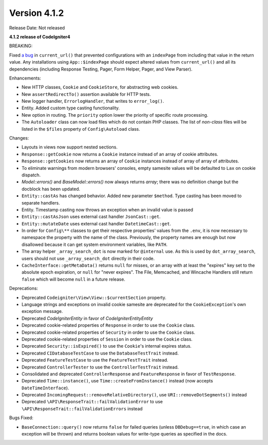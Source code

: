 Version 4.1.2
=============

Release Date: Not released

**4.1.2 release of CodeIgniter4**

BREAKING:

Fixed `a bug <https://github.com/codeigniter4/CodeIgniter4/issues/4116>`_ in ``current_url()`` that prevented
configurations with an ``indexPage`` from including that value in the return value. Any installations
using ``App::$indexPage`` should expect altered values from ``current_url()`` and all its dependencies
(including Response Testing, Pager, Form Helper, Pager, and View Parser).

Enhancements:

- New HTTP classes, ``Cookie`` and ``CookieStore``, for abstracting web cookies.
- New ``assertRedirectTo()`` assertion available for HTTP tests.
- New logger handler, ``ErrorlogHandler``, that writes to ``error_log()``.
- Entity. Added custom type casting functionality.
- New option in routing. The ``priority`` option lower the priority of specific route processing.
- The ``Autoloader`` class can now load files which do not contain PHP classes. The list of `non-class` files will be listed in the ``$files`` property of ``Config\Autoload`` class.

Changes:

- Layouts in views now support nested sections.
- ``Response::getCookie`` now returns a ``Cookie`` instance instead of an array of cookie attributes.
- ``Response::getCookies`` now returns an array of ``Cookie`` instances instead of array of array of attributes.
- To eliminate warnings from modern browsers' consoles, empty samesite values will be defaulted to ``Lax`` on cookie dispatch.
- `Model::errors()` and `BaseModel::errors()` now always returns `array`; there was no definition change but the docblock has been updated.
- ``Entity::castAs`` has changed behavior. Added new parameter ``$method``. Type casting has been moved to separate handlers.
- Entity. Timestamp casting now throws an exception when an invalid value is passed
- ``Entity::castAsJson`` uses external cast handler ``JsonCast::get``.
- ``Entity::mutateDate`` uses external cast handler ``DatetimeCast::get``.
- In order for ``Config\**`` classes to get their respective properties' values from the ``.env``, it is now necessary to namespace the property with the name of the class. Previously, the property names are enough but now disallowed because it can get system environment variables, like ``PATH``.
- The array helper ``_array_search_dot`` is now marked for ``@internal`` use. As this is used by ``dot_array_search``, users should not use ``_array_search_dot`` directly in their code.
- ``CacheInterface::getMetaData()`` returns ``null`` for misses, or an array with at least the "expires" key set to the absolute epoch expiration, or ``null`` for "never expires". The File, Memcached, and Wincache Handlers still return ``false`` which will become ``null`` in a future release.

Deprecations:

- Deprecated ``Codeigniter\View\View::$currentSection`` property.
- Language strings and exceptions on invalid cookie samesite are deprecated for the ``CookieException``'s own exception message.
- Deprecated `CodeIgniter\Entity` in favor of `CodeIgniter\Entity\Entity`
- Deprecated cookie-related properties of ``Response`` in order to use the ``Cookie`` class.
- Deprecated cookie-related properties of ``Security`` in order to use the ``Cookie`` class.
- Deprecated cookie-related properties of ``Session`` in order to use the ``Cookie`` class.
- Deprecated ``Security::isExpired()`` to use the ``Cookie``'s internal expires status.
- Deprecated ``CIDatabaseTestCase`` to use the ``DatabaseTestTrait`` instead.
- Deprecated ``FeatureTestCase`` to use the ``FeatureTestTrait`` instead.
- Deprecated ``ControllerTester`` to use the ``ControllerTestTrait`` instead.
- Consolidated and deprecated ``ControllerResponse`` and ``FeatureResponse`` in favor of ``TestResponse``.
- Deprecated ``Time::instance()``, use ``Time::createFromInstance()`` instead (now accepts ``DateTimeInterface``).
- Deprecated ``IncomingRequest::removeRelativeDirectory()``, use ``URI::removeDotSegments()`` instead
- Deprecated ``\API\ResponseTrait::failValidationError`` to use ``\API\ResponseTrait::failValidationErrors`` instead

Bugs Fixed:

- ``BaseConnection::query()`` now returns ``false`` for failed queries (unless ``DBDebug==true``, in which case an exception will be thrown) and returns boolean values for write-type queries as specified in the docs.
